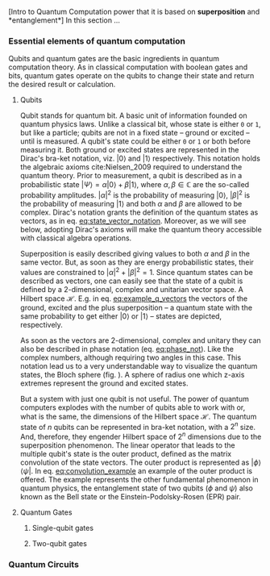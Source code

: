
[Intro to Quantum Computation power that it is based on *superposition* and *entanglement*]
In this section ...

*** Essential elements of quantum computation

Qubits and quantum gates are the basic ingredients in quantum computation theory.
As in classical computation with boolean gates and bits, quantum gates operate on the qubits to change their state and return the desired result or calculation.

**** Qubits

Qubit stands for quantum bit.
A basic unit of information founded on quantum physics laws.
Unlike a classical bit, whose state is either ~0~ or ~1~, but like a particle; qubits are not in a fixed state -- ground or excited -- until is measured.
A qubit's state could be either ~0~ or ~1~ or both before measuring it.
Both ground or excited states are represented in the Dirac's bra-ket notation, viz. $| 0 \rangle$ and $| 1 \rangle$ respectively.
This notation holds the algebraic axioms cite:Nielsen_2009 required to understand the quantum theory.
Prior to measurement, a qubit is described as in a probabilistic state $| \Psi \rangle = \alpha | 0 \rangle + \beta | 1 \rangle$, where $\alpha, \beta \in \mathbb{C}$ are the so-called probability amplitudes.
$|\alpha|^2$ is the probability of measuring $| 0 \rangle$, $|\beta|^2$ is the probability of measuring $| 1 \rangle$ and both $\alpha$ and $\beta$ are allowed to be complex.
Dirac's notation grants the definition of the quantum states as vectors, as in eq. [[eq:state_vector_notation]].
Moreover, as we will see below, adopting Dirac's axioms will make the quantum theory accessible with classical algebra operations. 

#+NAME: eq:state_vector_notation
\begin{equation}
|\Psi\rangle = \begin{bmatrix}\alpha \\ \beta \end{bmatrix}
\end{equation}

Superposition is easily described giving values to both $\alpha$ and $\beta$ in the same vector.
But, as soon as they are energy probabilistic states, their values are constrained to $|\alpha|^2 + |\beta|^2 = 1$.
Since quantum states can be described as vectors, one can easily see that the state of a qubit is defined by a 2-dimensional, complex and unitarian vector space.
A Hilbert space $\mathscr{H}$.
E.g. in eq. [[eq:example_q_vectors]] the vectors of the ground, excited and the plus superposition -- a quantum state with the same probability to get either $|0\rangle$ or $|1\rangle$ -- states are depicted, respectively.

#+NAME: eq:example_q_vectors
\begin{equation}
|0\rangle = \begin{bmatrix}1 \\ 0 \end{bmatrix} \quad \quad |1\rangle = \begin{bmatrix}0 \\ 1 \end{bmatrix} \quad \quad |+\rangle = \frac{1}{\sqrt{2}} \begin{bmatrix}1 \\ 1 \end{bmatrix}
\end{equation}

# To visualize the quantum states -> the Bloch sphere
As soon as the vectors are 2-dimensional, complex and unitary they can also be described in phase notation (eq. [[eq:phase_not]]).
Like the complex numbers, although requiring two angles in this case.
This notation lead us to a very understandable way to visualize the quantum states, the Bloch sphere (fig. \ref{fig:bloch_sphere}).
A sphere of radius one which z-axis extremes represent the ground and excited states.

#+NAME: eq:phase_not
\begin{equation}
|\psi \rangle =\cos \left(\theta /2\right)|0\rangle \,+\,e^{i\phi }\sin \left(\theta /2\right)|1\rangle
\end{equation}

#+BEGIN_EXPORT latex
\begin{figure}
\centering
\begin{tikzpicture}[line cap=round, line join=round, >=Triangle]
  \clip(-2.19,-2.49) rectangle (2.66,2.58);
  \draw [shift={(0,0)}, lightgray, fill, fill opacity=0.1] (0,0) -- (56.7:0.4) arc (56.7:90.:0.4) -- cycle;
  \draw [shift={(0,0)}, lightgray, fill, fill opacity=0.1] (0,0) -- (-135.7:0.4) arc (-135.7:-33.2:0.4) -- cycle;
  \draw(0,0) circle (2cm);
  \draw [rotate around={0.:(0.,0.)},dash pattern=on 3pt off 3pt] (0,0) ellipse (2cm and 0.9cm);
  \draw (0,0)-- (0.70,1.07);
  \draw [->] (0,0) -- (0,2);
  \draw [->] (0,0) -- (-0.81,-0.79);
  \draw [->] (0,0) -- (2,0);
  \draw [dotted] (0.7,1)-- (0.7,-0.46);
  \draw [dotted] (0,0)-- (0.7,-0.46);
  \draw (-0.08,-0.3) node[anchor=north west] {$\varphi$};
  \draw (0.01,0.9) node[anchor=north west] {$\theta$};
  \draw (-1.01,-0.72) node[anchor=north west] {$\mathbf {\hat{x}}$};
  \draw (2.07,0.3) node[anchor=north west] {$\mathbf {\hat{y}}$};
  \draw (-0.5,2.6) node[anchor=north west] {$\mathbf {\hat{z}=|0\rangle}$};
  \draw (-0.4,-2) node[anchor=north west] {$-\mathbf {\hat{z}=|1\rangle}$};
  \draw (0.4,1.65) node[anchor=north west] {$|\psi\rangle$};
  \scriptsize
  \draw [fill] (0,0) circle (1.5pt);
  \draw [fill] (0.7,1.1) circle (0.5pt);
\end{tikzpicture}
\caption{The Bloch sphere}
\label{fig:bloch_sphere}
\end{figure}
#+END_EXPORT

# Multiple qubits [Entanglement, Math operation (convolution), Hilbert space increments]
But a system with just one qubit is not useful.
The power of quantum computers explodes with the number of qubits able to work with or, what is the same, the dimensions of the Hilbert space $\mathscr{H}$.
The quantum state of $n$ qubits can be represented in bra-ket notation, with a $2^n$ size.
And, therefore, they engender Hilbert space of $2^n$ dimensions due to the superposition phenomenon.
The linear operator that leads to the multiple qubit's state is the outer product, defined as the matrix convolution of the state vectors.
The outer product is represented as $|\phi \rangle \,\langle \psi |$.
In eq. [[eq:convolution_example]] an example of the outer product is offered.
The example represents the other fundamental phenomenon in quantum physics, the entanglement state of two qubits ($\phi$ and $\psi$) also known as the Bell state or the Einstein-Podolsky-Rosen (EPR) pair.

#+NAME: eq:convolution_example
\begin{equation}
|\Phi ^{+}\rangle =\frac  {1}{\sqrt  {2}}(|0\rangle _{\phi}\otimes |0\rangle _{\psi}+|1\rangle _{\phi}\otimes |1\rangle _{\psi}) = \frac{1}{\sqrt{2}} \begin{bmatrix}1 \\ 1 \end{bmatrix} \otimes \begin{bmatrix}1 \\ 1 \end{bmatrix} =  \frac{(|00\rangle +|11\rangle )} {\sqrt {2}}
\end{equation}


**** Quantum Gates

***** Single-qubit gates

***** Two-qubit gates
*** Quantum Circuits
*** BIB                                           :noexport:
bibliography:../thesis_plan.bib
bibliographystyle:plain
